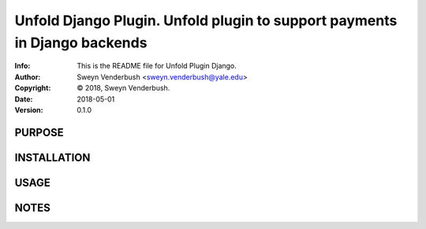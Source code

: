 ==============================================================================
Unfold Django Plugin.  Unfold plugin to support payments in Django backends
==============================================================================
:Info: This is the README file for Unfold Plugin Django.
:Author: Sweyn Venderbush <sweyn.venderbush@yale.edu>
:Copyright: © 2018, Sweyn Venderbush.
:Date: 2018-05-01
:Version: 0.1.0

.. index: README

PURPOSE
-------

INSTALLATION
------------

USAGE
-----

NOTES
-----